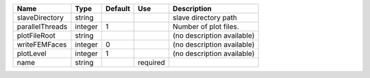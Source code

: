 

=============== ======= ======= ======== ========================== 
Name            Type    Default Use      Description                
=============== ======= ======= ======== ========================== 
slaveDirectory  string                   slave directory path       
parallelThreads integer 1                Number of plot files.      
plotFileRoot    string                   (no description available) 
writeFEMFaces   integer 0                (no description available) 
plotLevel       integer 1                (no description available) 
name            string          required                            
=============== ======= ======= ======== ========================== 


